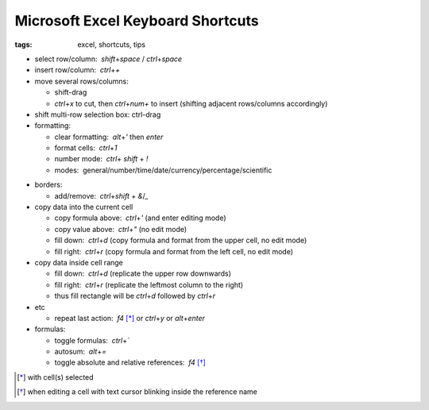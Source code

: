 Microsoft Excel Keyboard Shortcuts
##################################

:tags: excel, shortcuts, tips

.. role:: kbd


* select row/column:  `shift`\ +\ `space` / `ctrl`\ +\ `space`

* insert row/column:  `ctrl`\ +\ `+`

* move several rows/columns: 

  - shift-drag
  - `ctrl`\ +\ `x` to cut, then `ctrl`\ +\ `num+` to insert (shifting adjacent rows/columns accordingly)

* shift multi-row selection box: ctrl-drag

* formatting: 

  - clear formatting:  `alt`\ +\ `'` then `enter`
  - format cells:  `ctrl`\ +\ `1`
  - number mode:  `ctrl`\ + `shift` + `!`
  - modes:  general/number/time/date/currency/percentage/scientific

.. raw:: html

  <pre style="background:none;border:0;margin:-20px 0 -10px 153px;padding: 0">~      !     @    #      $         %          ^</pre>

* borders: 

  - add/remove:  `ctrl`\ +\ `shift` + `&`/`_`

* copy data into the current cell

  - copy formula above:  `ctrl`\ +\ `'` (and enter editing mode)
  - copy value above:  `ctrl`\ +\ `"` (no edit mode)
  - fill down:  `ctrl`\ +\ `d` (copy formula and format from the upper cell, no edit mode)
  - fill right:  `ctrl`\ +\ `r`  (copy formula and format from the left cell, no edit mode)

* copy data inside cell range

  - fill down:  `ctrl`\ +\ `d` (replicate the upper row downwards)
  - fill right:  `ctrl`\ +\ `r`  (replicate the leftmost column to the right)
  - thus fill rectangle will be `ctrl`\ +\ `d` followed by `ctrl`\ +\ `r`

* etc
  
  - repeat last action:  `f4` [*]_ or `ctrl`\ +\ `y` or `alt`\ +\ `enter`

* formulas: 
  
  - toggle formulas:  `ctrl`\ +\ `\``
  - autosum:  `alt`\ +\ `=`
  - toggle absolute and relative references:  `f4` [*]_
    
.. [*] with cell(s) selected
.. [*] when editing a cell with text cursor blinking inside the reference name

